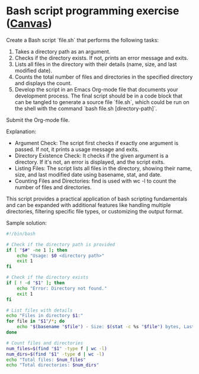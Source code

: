 * Bash script programming exercise ([[https://lyon.instructure.com/courses/2255/assignments/26725][Canvas]])

Create a Bash script `file.sh` that performs the following tasks:

1. Takes a directory path as an argument.
2. Checks if the directory exists. If not, prints an error message and
   exits.
3. Lists all files in the directory with their details (name, size,
   and last modified date).
4. Counts the total number of files and directories in the specified
   directory and displays the count.
5. Develop the script in an Emacs Org-mode file that documents your
   development process. The final script should be in a code block
   that can be tangled to generate a source file `file.sh`, which
   could be run on the shell with the command `bash file.sh
   [directory-path]`.

Submit the Org-mode file.

Explanation:
- Argument Check: The script first checks if exactly one argument is
  passed. If not, it prints a usage message and exits.
- Directory Existence Check: It checks if the given argument is a
  directory. If it's not, an error is displayed, and the script exits.
- Listing Files: The script lists all files in the directory, showing
  their name, size, and last modified date using basename, stat, and
  date.
- Counting Files and Directories: find is used with wc -l to count the
  number of files and directories.

This script provides a practical application of bash scripting
fundamentals and can be expanded with additional features like
handling multiple directories, filtering specific file types, or
customizing the output format.

Sample solution:
#+begin_src bash :tangle file.sh
  #!/bin/bash

  # Check if the directory path is provided
  if [ "$#" -ne 1 ]; then
      echo "Usage: $0 <directory path>"
      exit 1
  fi

  # Check if the directory exists
  if [ ! -d "$1" ]; then
      echo "Error: Directory not found."
      exit 1
  fi

  # List files with details
  echo "Files in directory $1:"
  for file in "$1"/*; do
      echo "$(basename "$file") - Size: $(stat -c %s "$file") bytes, Last Modified: $(date -r "$file")"
  done

  # Count files and directories
  num_files=$(find "$1" -type f | wc -l)
  num_dirs=$(find "$1" -type d | wc -l)
  echo "Total files: $num_files"
  echo "Total directories: $num_dirs"
#+end_src


